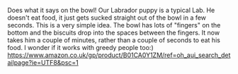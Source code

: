 #+BEGIN_COMMENT
.. title: Slow Dog Feeder Bowl.
.. slug: 2018-11-13-slow-dog-feeder-bolw
.. date: 2018-11-13 11:45:20 GMT
.. tags: whateverworks
.. category:
.. link:
.. description
.. type: text
#+END_COMMENT
Does what it says on the bowl! Our Labrador puppy is a typical Lab. He doesn't
eat food, it just gets sucked straight out of the bowl in a few seconds. This
is a very simple idea. The bowl has lots of "fingers" on the bottom and the
biscuits drop into the spaces between the fingers. It now takes him a couple of
minutes, rather than a couple of seconds to eat his food. I wonder if it works
with greedy people too:)
https://www.amazon.co.uk/gp/product/B01CA0Y1ZM/ref=oh_aui_search_detailpage?ie=UTF8&psc=1
